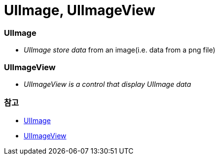 = UIImage, UIImageView

=== UIImage
* _UIImage store data_ from an image(i.e. data from a png file)

=== UIImageView
* _UIImageView is a control that display UIImage data_

=== 참고 
* https://developer.apple.com/documentation/uikit/uiimage[UIImage]
* https://developer.apple.com/documentation/uikit/uiimageview[UIImageView]